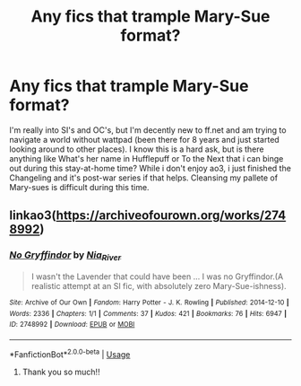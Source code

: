 #+TITLE: Any fics that trample Mary-Sue format?

* Any fics that trample Mary-Sue format?
:PROPERTIES:
:Author: heroofchickenchasing
:Score: 2
:DateUnix: 1587938920.0
:DateShort: 2020-Apr-27
:FlairText: Request
:END:
I'm really into SI's and OC's, but I'm decently new to ff.net and am trying to navigate a world without wattpad (been there for 8 years and just started looking around to other places). I know this is a hard ask, but is there anything like What's her name in Hufflepuff or To the Next that i can binge out during this stay-at-home time? While i don't enjoy ao3, i just finished the Changeling and it's post-war series if that helps. Cleansing my pallete of Mary-sues is difficult during this time.


** linkao3([[https://archiveofourown.org/works/2748992]])
:PROPERTIES:
:Author: SlartiBarFastan
:Score: 1
:DateUnix: 1587948560.0
:DateShort: 2020-Apr-27
:END:

*** [[https://archiveofourown.org/works/2748992][*/No Gryffindor/*]] by [[https://www.archiveofourown.org/users/Nia_River/pseuds/Nia_River][/Nia_River/]]

#+begin_quote
  I wasn't the Lavender that could have been ... I was no Gryffindor.(A realistic attempt at an SI fic, with absolutely zero Mary-Sue-ishness).
#+end_quote

^{/Site/:} ^{Archive} ^{of} ^{Our} ^{Own} ^{*|*} ^{/Fandom/:} ^{Harry} ^{Potter} ^{-} ^{J.} ^{K.} ^{Rowling} ^{*|*} ^{/Published/:} ^{2014-12-10} ^{*|*} ^{/Words/:} ^{2336} ^{*|*} ^{/Chapters/:} ^{1/1} ^{*|*} ^{/Comments/:} ^{37} ^{*|*} ^{/Kudos/:} ^{421} ^{*|*} ^{/Bookmarks/:} ^{76} ^{*|*} ^{/Hits/:} ^{6947} ^{*|*} ^{/ID/:} ^{2748992} ^{*|*} ^{/Download/:} ^{[[https://archiveofourown.org/downloads/2748992/No%20Gryffindor.epub?updated_at=1524319267][EPUB]]} ^{or} ^{[[https://archiveofourown.org/downloads/2748992/No%20Gryffindor.mobi?updated_at=1524319267][MOBI]]}

--------------

*FanfictionBot*^{2.0.0-beta} | [[https://github.com/tusing/reddit-ffn-bot/wiki/Usage][Usage]]
:PROPERTIES:
:Author: FanfictionBot
:Score: 1
:DateUnix: 1587948603.0
:DateShort: 2020-Apr-27
:END:

**** Thank you so much!!
:PROPERTIES:
:Author: heroofchickenchasing
:Score: 1
:DateUnix: 1587963326.0
:DateShort: 2020-Apr-27
:END:
